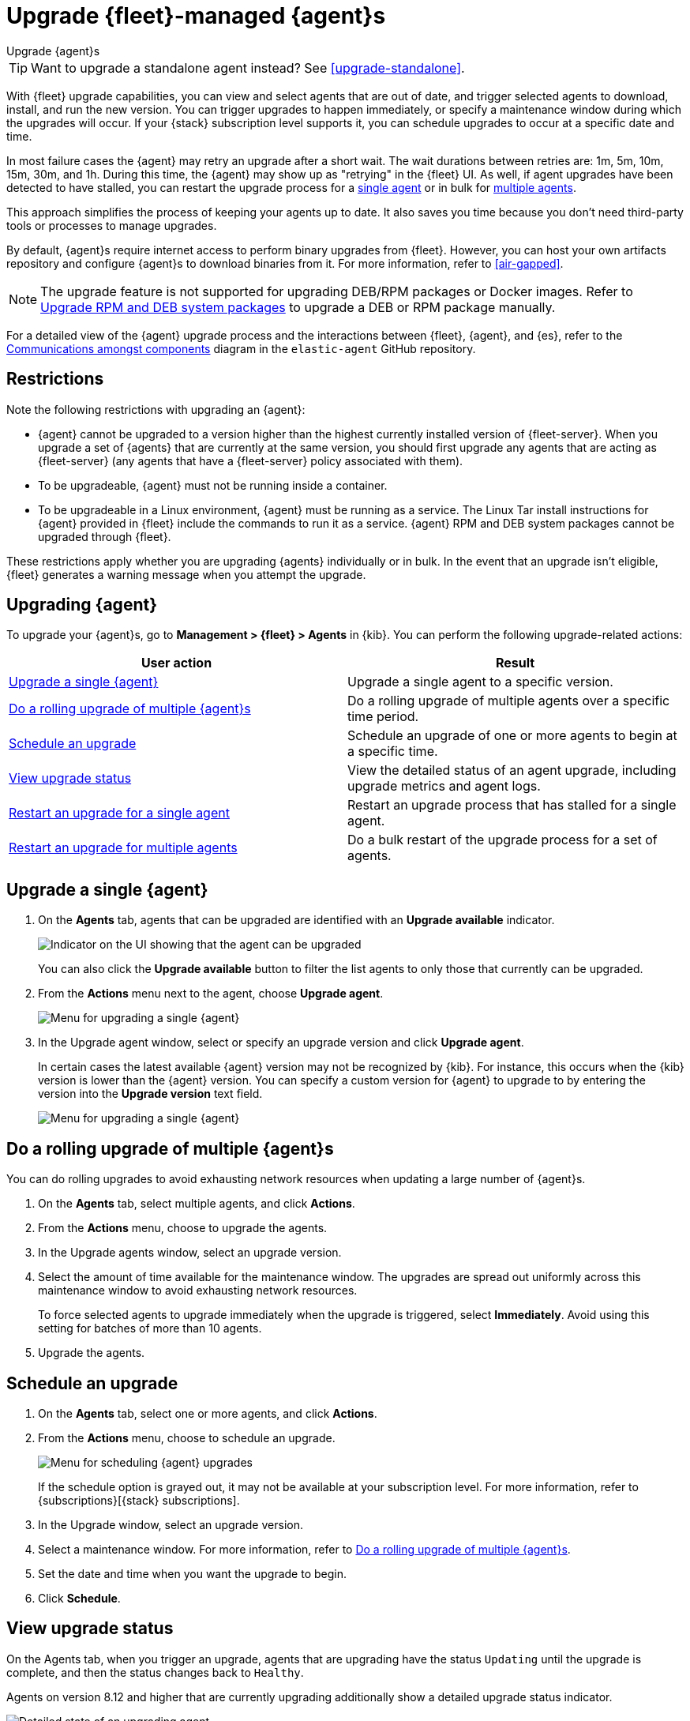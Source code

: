 [[upgrade-elastic-agent]]
= Upgrade {fleet}-managed {agent}s

++++
<titleabbrev>Upgrade {agent}s</titleabbrev>
++++

TIP: Want to upgrade a standalone agent instead? See <<upgrade-standalone>>.

With {fleet} upgrade capabilities, you can view and select agents that are out
of date, and trigger selected agents to download, install, and run the new
version. You can trigger upgrades to happen immediately, or specify a
maintenance window during which the upgrades will occur. If your {stack}
subscription level supports it, you can schedule upgrades to occur at a specific
date and time.

In most failure cases the {agent} may retry an upgrade after a short wait. The
wait durations between retries are: 1m, 5m, 10m, 15m, 30m, and 1h. During this
time, the {agent} may show up as "retrying" in the {fleet} UI. As well, if agent
upgrades have been detected to have stalled, you can restart the upgrade process
for a <<restart-upgrade-single,single agent>> or in bulk for
<<restart-upgrade-multiple,multiple agents>>.

This approach simplifies the process of keeping your agents up to date. It also
saves you time because you don't need third-party tools or processes to
manage upgrades.

By default, {agent}s require internet access to perform binary upgrades from
{fleet}. However, you can host your own artifacts repository and configure
{agent}s to download binaries from it. For more information, refer to
<<air-gapped>>.

NOTE: The upgrade feature is not supported for upgrading DEB/RPM packages or Docker images. 
Refer to <<upgrade-system-packages>> to upgrade a DEB or RPM package manually. 

For a detailed view of the {agent} upgrade process and the interactions between {fleet}, {agent}, and {es}, refer to the link:https://github.com/elastic/elastic-agent/blob/main/docs/upgrades.md[Communications amongst components] diagram in the `elastic-agent` GitHub repository.

[discrete]
[[upgrade-agent-restrictions]]
== Restrictions

Note the following restrictions with upgrading an {agent}:

* {agent} cannot be upgraded to a version higher than the highest currently installed version of {fleet-server}. When you upgrade a set of {agents} that are currently at the same version, you should first upgrade any agents that are acting as {fleet-server} (any agents that have a {fleet-server} policy associated with them).
* To be upgradeable, {agent} must not be running inside a container.
* To be upgradeable in a Linux environment, {agent} must be running as a service. The Linux Tar install instructions for {agent} provided in {fleet} include the commands to run it as a service. {agent} RPM and DEB system packages cannot be upgraded through {fleet}.

These restrictions apply whether you are upgrading {agents} individually or in bulk. In the event that an upgrade isn't eligible, {fleet} generates a warning message when you attempt the upgrade.

[discrete]
[[upgrade-agent]]
== Upgrading {agent}

To upgrade your {agent}s, go to *Management > {fleet} > Agents* in {kib}. You
can perform the following upgrade-related actions:

[options,header]
|===
| User action | Result

|<<upgrade-an-agent>>
|Upgrade a single agent to a specific version.

|<<rolling-agent-upgrade>>
|Do a rolling upgrade of multiple agents over a specific time period.

|<<schedule-agent-upgrade>>
|Schedule an upgrade of one or more agents to begin at a specific time.

|<<view-upgrade-status>>
|View the detailed status of an agent upgrade, including upgrade metrics and agent logs.

|<<restart-upgrade-single>>
|Restart an upgrade process that has stalled for a single agent.

|<<restart-upgrade-multiple>>
|Do a bulk restart of the upgrade process for a set of agents.

|===

[discrete]
[[upgrade-an-agent]]
== Upgrade a single {agent}

. On the **Agents** tab, agents that can be upgraded are identified with an **Upgrade available** indicator.
+
[role="screenshot"]
image::images/upgrade-available-indicator.png[Indicator on the UI showing that the agent can be upgraded]
+
You can also click the **Upgrade available** button to filter the list agents to only those that currently can be upgraded.
. From the **Actions** menu next to the agent, choose **Upgrade agent**.
+
[role="screenshot"]
image::images/upgrade-single-agent.png[Menu for upgrading a single {agent}]

. In the Upgrade agent window, select or specify an upgrade version and click
**Upgrade agent**.
+
In certain cases the latest available {agent} version may not be recognized by {kib}. For instance, this occurs when the {kib} version is lower than the {agent} version. You can specify a custom version for {agent} to upgrade to by entering the version into the *Upgrade version* text field.
+
[role="screenshot"]
image::images/upgrade-agent-custom.png[Menu for upgrading a single {agent}]

[discrete]
[[rolling-agent-upgrade]]
== Do a rolling upgrade of multiple {agent}s

You can do rolling upgrades to avoid exhausting network resources when updating
a large number of {agent}s.

. On the **Agents** tab, select multiple agents, and click **Actions**.

. From the **Actions** menu, choose to upgrade the agents.

. In the Upgrade agents window, select an upgrade version.

. Select the amount of time available for the maintenance window. The upgrades
are spread out uniformly across this maintenance window to avoid exhausting
network resources.
+
To force selected agents to upgrade immediately when the upgrade is
triggered, select **Immediately**. Avoid using this setting for batches of more
than 10 agents.

. Upgrade the agents.

[discrete]
[[schedule-agent-upgrade]]
== Schedule an upgrade

. On the **Agents** tab, select one or more agents, and click **Actions**.

. From the **Actions** menu, choose to schedule an upgrade.
+
[role="screenshot"]
image::images/schedule-upgrade.png[Menu for scheduling {agent} upgrades]
+
If the schedule option is grayed out, it may not be available at your
subscription level. For more information, refer to {subscriptions}[{stack}
subscriptions].

. In the Upgrade window, select an upgrade version.

. Select a maintenance window. For more information, refer to
<<rolling-agent-upgrade>>.

. Set the date and time when you want the upgrade to begin.

. Click **Schedule**.

[discrete]
[[view-upgrade-status]]
== View upgrade status

On the Agents tab, when you trigger an upgrade, agents that are upgrading have the status `Updating` until the upgrade is complete, and then the status changes back to `Healthy`.

Agents on version 8.12 and higher that are currently upgrading additionally show a detailed upgrade status indicator.

[role="screenshot"]
image::images/upgrade-states.png[Detailed state of an upgrading agent]

The following table explains the upgrade states in the order that they can occur.

.{agent} upgrade states
|===
| State | Description

| Upgrade requested | {agent} has received the upgrade notice from {fleet}.
| Upgrade scheduled | {agent} has received the upgrade notice from {fleet} and the upgrade will start at the indicated time.
| Upgrade downloading | {agent} is downloading the archive containing the new version artifact.
| Upgrade extracting | {agent} is extracting the new version artifact from the downloaded archive.
| Upgrade replacing | {agent} is currently replacing the former, pre-upgrade agent artifact with the new one.
| Upgrade restarting | {agent} has been replaced with a new version and is now restarting in order to apply the update.
| Upgrade monitoring | The newly upgraded {agent} has started and is being monitored for errors.
| Upgrade rolled back | The upgrade was unsuccessful. {agent} is being rolled back to the former, pre-upgrade version.
| Upgrade failed | An error has been detected in the newly upgraded {agent} and the attempt to roll the upgrade back to the previous version has failed.

|===

Under routine circumstances, an {agent} upgrade happens quickly. You typically will not see the agent transition through each of the upgrade states. The detailed upgrade status can be a very useful tool especially if you need to diagnose the state of an agent that may have become stuck, or just appears to have become stuck, during the upgrade process.

Beside the upgrade status indicator, you can hover your cursor over the information icon to get more detail about the upgrade.

[role="screenshot"]
image::images/upgrade-detailed-state01.png[Granular upgrade details shown as hover text (agent has requested an upgrade)]

[role="screenshot"]
image::images/upgrade-detailed-state02.png[Granular upgrade details shown as hover text (agent is restarting to apply the update)]

Note that when you upgrade agents from versions below 8.12, the upgrade details are not provided.

[role="screenshot"]
image::images/upgrade-non-detailed.png[An earlier release agent showing only the updating state without additional details]

When upgrading many agents, you can fine tune the maintenance window by
viewing stats and metrics about the upgrade:

. On the **Agents** tab, click the host name to view agent details. If you
don't see the host name, try refreshing the page.
. Click **View more agent metrics** to open the **[{agent}] Agent metrics** dashboard.

If an upgrade appears to have stalled, you can <<restart-upgrade-single,restart it>>.

If an upgrade fails, you can view the agent logs to find the reason:

.. In {fleet}, in the Host column, click the agent's name.
.. Open the **Logs** tab.
.. Search for failures.
+
[role="screenshot"]
image::images/upgrade-failure.png[Agent logs showing upgrade failure]

[discrete]
[[restart-upgrade-single]]
== Restart an upgrade for a single agent

An {agent} upgrade process may sometimes stall. This can happen for various
reasons, including, for example, network connectivity issues or a delayed shutdown.

When an {agent} upgrade has been detected to be stuck, a warning indicator
appears on the UI. When this occurs, you can restart the upgrade from either the
*Agents* tab on the main {fleet} page or from the details page for any individual
agent.

Note that there is a required 10 minute cooldown period in between restart attempts.
After launching a restart action you need to wait for the cooldown to complete before
initiating another restart.

Restart from main {fleet} page:

. From the **Actions** menu next to an agent that is stuck in an `Updating`
state, choose **Restart upgrade**.
. In the **Restart upgrade** window, select an upgrade version and click
**Upgrade agent**.

Restart from an agent details page:

. In {fleet}, in the **Host** column, click the agent's name. On the
**Agent details** tab, a warning notice appears if the agent is detected to have
stalled during an upgrade.
. Click *Restart upgrade*.
. In the **Restart upgrade** window, select an upgrade version and click
**Upgrade agent**.

[discrete]
[[restart-upgrade-multiple]]
== Restart an upgrade for multiple agents

When the upgrade process for multiple agents has been detected to have stalled,
you can restart the upgrade process in bulk. As with
<<restart-upgrade-single,restarting an upgrade for a single agent>>,
a 10 minute cooldown period is enforced between restarts.

. On the **Agents** tab, select any set of the agents that are indicated to be stuck, and click **Actions**.
. From the **Actions** menu, select **Restart upgrade <number> agents**.
. In the **Restart upgrade...** window, select an upgrade version.
. Select the amount of time available for the maintenance window. The upgrades
are spread out uniformly across this maintenance window to avoid exhausting
network resources.
+
To force selected agents to upgrade immediately when the upgrade is
triggered, select **Immediately**. Avoid using this setting for batches of more
than 10 agents.
. Restart the upgrades.

[discrete]
[[upgrade-system-packages]]
== Upgrade RPM and DEB system packages

If you have installed and enrolled {agent} using either a DEB (for a Debian-based Linux distribution) or RPM (for a RedHat-based Linux distribution) install package, the upgrade cannot be managed by {fleet}.
Instead, you can perform the upgrade using these steps.

For installation steps refer to <<install-fleet-managed-elastic-agent>>.

[discrete]
=== Upgrade a DEB {agent} installation:

. Download the {agent} Debian install package for the release that you want to upgrade to:
+
[source,terminal,subs="attributes"]
----
curl -L -O https://artifacts.elastic.co/downloads/beats/elastic-agent/elastic-agent-{version}-amd64.deb
----

. Upgrade {agent} to the target release:
+
[source,terminal,subs="attributes"]
----
sudo dpkg -i elastic-agent-{version}-amd64.deb
----

. Confirm in {fleet} that the agent has been upgraded to the target version.
Note that the **Upgrade agent** option in the **Actions** menu next to the agent will be disabled since [fleet]-managed upgrades are not supported for this package type.

[discrete]
=== Upgrade an RPM {agent} installation:

. Download the {agent} RPM install package for the release that you want to upgrade to:
+
[source,terminal,subs="attributes"]
----
curl -L -O https://artifacts.elastic.co/downloads/beats/elastic-agent/elastic-agent-{version}-x86_64.rpm
----

. Upgrade {agent} to the target release:
+
[source,terminal,subs="attributes"]
----
sudo rpm -U elastic-agent-{version}-x86_64.rpm
----

. Confirm in {fleet} that the agent has been upgraded to the target version.
Note that the **Upgrade agent** option in the **Actions** menu next to the agent will be disabled since [fleet]-managed upgrades are not supported for this package type.
